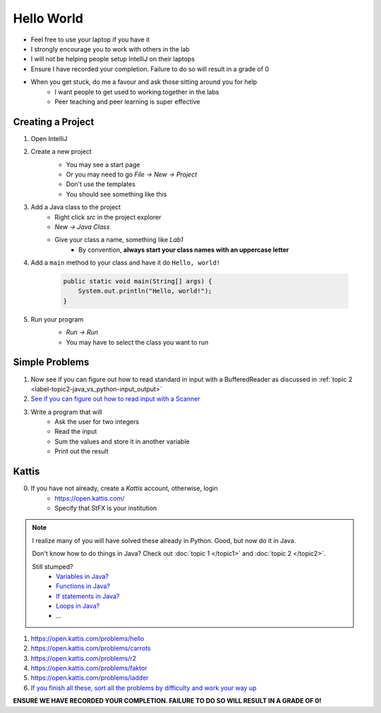 ***********
Hello World
***********

* Feel free to use your laptop if you have it
* I strongly encourage you to work with others in the lab
* I will not be helping people setup IntelliJ on their laptops
* Ensure I have recorded your completion. Failure to do so will result in a grade of 0
* When you get stuck, do me a favour and ask those sitting around you for help
    * I want people to get used to working together in the labs
    * Peer teaching and peer learning is super effective

Creating a Project
==================

1. Open IntelliJ
2. Create a new project
    * You may see a start page
    * Or you may need to go *File -> New -> Project*
    * Don't use the templates
    * You should see something like this

    .. image:: empty_project.png
       :width: 500 px
       :align: center

3. Add a Java class to the project
    * Right click *src* in the project explorer
    * *New -> Java Class*
    * Give your class a name, something like *Lab1*
        * By convention, **always start your class names with an uppercase letter**

4. Add a ``main`` method to your class and have it do ``Hello, world!``

    .. code-block:: java

        public static void main(String[] args) {
            System.out.println("Hello, world!");
        }

5. Run your program
    * *Run -> Run*
    * You may have to select the class you want to run

    .. image:: hello_world_project.png
       :width: 500 px
       :align: center


Simple Problems
===============

1. Now see if you can figure out how to read standard in input with a BufferedReader as discussed in :ref:`topic 2 <label-topic2-java_vs_python-input_output>`

2. `See if you can figure out how to read input with a Scanner <https://www.google.com/search?q=java+scanner+example&oq=java+scanner+ex&aqs=chrome.0.0l2j69i57j0l4j0i20i263j0l2.2278j0j4&sourceid=chrome&ie=UTF-8>`_

3. Write a program that will
    * Ask the user for two integers
    * Read the input
    * Sum the values and store it in another variable
    * Print out the result


Kattis
======

0. If you have not already, create a *Kattis* account, otherwise, login
    * https://open.kattis.com/
    * Specify that StFX is your institution

.. note::

    I realize many of you will have solved these already in Python. Good, but now do it in Java.

    Don't know how to do things in Java? Check out :doc:`topic 1 </topic1>` and :doc:`topic 2 </topic2>`.

    Still stumped?
        * `Variables in Java? <https://www.google.ca/search?q=variables+in+java>`_
        * `Functions in Java? <https://www.google.ca/search?q=functions+in+java>`_
        * `If statements in Java? <https://www.google.ca/search?q=if+statements+in+java>`_
        * `Loops in Java? <https://www.google.ca/search?q=loops+in+java>`_
        * ...


1. https://open.kattis.com/problems/hello
2. https://open.kattis.com/problems/carrots
3. https://open.kattis.com/problems/r2
4. https://open.kattis.com/problems/faktor
5. https://open.kattis.com/problems/ladder

6. `If you finish all these, sort all the problems by difficulty and work your way up <https://open.kattis.com/problems?order=problem_difficulty>`_

**ENSURE WE HAVE RECORDED YOUR COMPLETION. FAILURE TO DO SO WILL RESULT IN A GRADE OF 0!**
